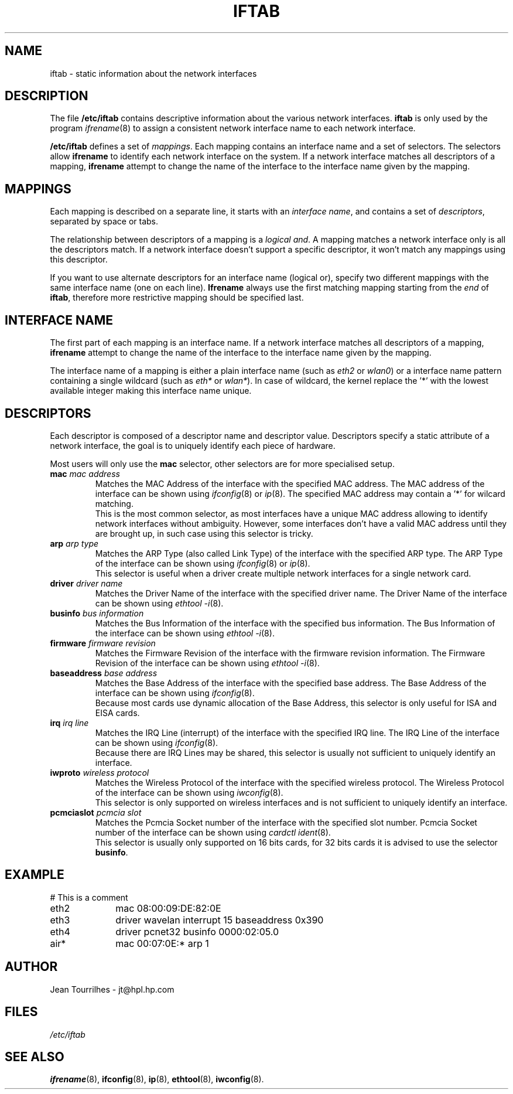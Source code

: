 .\" Jean II - HPL - 2004
.\" iftab.5
.\"
.TH IFTAB 5 "01 March 2004" "wireless-tools" "Linux Programmer's Manual"
.\"
.\" NAME part
.\"
.SH NAME
iftab \- static information about the network interfaces
.\"
.\" DESCRIPTION part
.\"
.SH DESCRIPTION
The file
.B /etc/iftab
contains descriptive information about the various network interfaces.
.B iftab
is only used by the program
.IR ifrename (8)
to assign a consistent network interface name to each network interface.
.PP
.B /etc/iftab
defines a set of
.IR mappings .
Each mapping contains an interface name and a set of selectors. The
selectors allow
.B ifrename
to identify each network interface on the system. If a network
interface matches all descriptors of a mapping,
.B ifrename
attempt to change the name of the interface to the interface name
given by the mapping.
.\"
.\" MAPPINGS part
.\"
.SH MAPPINGS
Each mapping is described on a separate line, it starts with an
.IR "interface name" ,
and contains a set of
.IR descriptors ,
separated by space or tabs.
.PP
The relationship between descriptors of a mapping is a
.IR "logical and" .
A mapping matches a network interface only is all the descriptors
match. If a network interface doesn't support a specific descriptor,
it won't match any mappings using this descriptor.
.PP
If you want to use alternate descriptors for an interface name
(logical or), specify two different mappings with the same interface
name (one on each line).
.B Ifrename
always use the first matching mapping starting from the
.I end
of
.BR iftab ,
therefore more restrictive mapping should be specified last.
.\"
.\" INTERFACE NAME part
.\"
.SH INTERFACE NAME
The first part of each mapping is an interface name. If a network
interface matches all descriptors of a mapping,
.B ifrename
attempt to change the name of the interface to the interface name
given by the mapping.
.PP
The interface name of a mapping is either a plain interface name (such as
.IR eth2 " or " wlan0 )
or a interface name pattern containing a single wildcard (such as
.IR eth* " or " wlan* ).
In case of wildcard, the kernel replace the '*' with the lowest
available integer making this interface name unique.
.\"
.\" DESCRIPTORS part
.\"
.SH DESCRIPTORS
Each descriptor is composed of a descriptor name and descriptor
value. Descriptors specify a static attribute of a network interface,
the goal is to uniquely identify each piece of hardware.
.PP
Most users will only use the
.B mac
selector, other selectors are for more specialised setup.
.TP
.BI mac " mac address"
Matches the MAC Address of the interface with the specified MAC
address. The MAC address of the interface can be shown using
.IR ifconfig (8)
or
.IR ip (8).
The specified MAC address may contain a '*' for wilcard matching.
.br
This is the most common selector, as most interfaces have a unique MAC
address allowing to identify network interfaces without ambiguity.
However, some interfaces don't have a valid MAC address until they are
brought up, in such case using this selector is tricky.
.TP
.BI arp " arp type"
Matches the ARP Type (also called Link Type) of the interface with the
specified ARP type. The ARP Type of the interface can be shown using
.IR ifconfig (8)
or
.IR ip (8).
.br
This selector is useful when a driver create multiple network
interfaces for a single network card.
.TP
.BI driver " driver name"
Matches the Driver Name of the interface with the specified driver
name. The Driver Name of the interface can be shown using
.IR "ethtool -i" (8).
.TP
.BI businfo " bus information"
Matches the Bus Information of the interface with the specified bus
information. The Bus Information of the interface can be shown using
.IR "ethtool -i" (8).
.TP
.BI firmware " firmware revision"
Matches the Firmware Revision of the interface with the firmware
revision information. The Firmware Revision of the interface can be
shown using
.IR "ethtool -i" (8).
.TP
.BI baseaddress " base address"
Matches the Base Address of the interface with the specified base
address. The Base Address of the interface can be shown using
.IR ifconfig (8).
.br
Because most cards use dynamic allocation of the Base Address, this
selector is only useful for ISA and EISA cards.
.TP
.BI irq " irq line"
Matches the IRQ Line (interrupt) of the interface with the specified
IRQ line. The IRQ Line of the interface can be shown using
.IR ifconfig (8).
.br
Because there are IRQ Lines may be shared, this selector is usually
not sufficient to uniquely identify an interface.
.TP
.BI iwproto " wireless protocol"
Matches the Wireless Protocol of the interface with the specified
wireless protocol. The Wireless Protocol of the interface can be shown
using
.IR iwconfig (8).
.br
This selector is only supported on wireless interfaces and is not
sufficient to uniquely identify an interface.
.TP
.BI pcmciaslot " pcmcia slot"
Matches the Pcmcia Socket number of the interface with the specified
slot number. Pcmcia Socket number of the interface can be shown
using
.IR "cardctl ident" (8).
.br
This selector is usually only supported on 16 bits cards, for 32 bits
cards it is advised to use the selector
.BR businfo .
.\"
.\" EXAMPLE part
.\"
.SH EXAMPLE
# This is a comment
.br
eth2		mac 08:00:09:DE:82:0E
.br
eth3		driver wavelan interrupt 15 baseaddress 0x390
.br
eth4		driver pcnet32 businfo 0000:02:05.0
.br
air*		mac 00:07:0E:* arp 1
.\"
.\" AUTHOR part
.\"
.SH AUTHOR
Jean Tourrilhes \- jt@hpl.hp.com
.\"
.\" FILES part
.\"
.SH FILES
.I /etc/iftab
.\"
.\" SEE ALSO part
.\"
.SH SEE ALSO
.BR ifrename (8),
.BR ifconfig (8),
.BR ip (8),
.BR ethtool (8),
.BR iwconfig (8).
